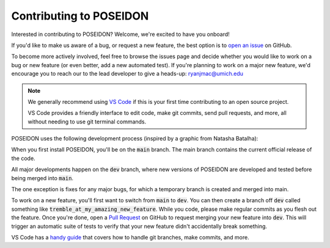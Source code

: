 Contributing to POSEIDON
========================

Interested in contributing to POSEIDON? Welcome, we're excited to have you onboard!

If you'd like to make us aware of a bug, or request a new feature, the 
best option is to `open an issue <https://github.com/MartianColonist/POSEIDON/issues>`_
on GitHub.

To become more actively involved, feel free to browse the issues page and decide
whether you would like to work on a bug or new feature (or even better, add
a new automated test). If you're planning to work on a major new feature, we'd 
encourage you to reach our to the lead developer to give a heads-up: 
ryanjmac@umich.edu

.. note::
   We generally recommend using `VS Code <https://code.visualstudio.com/>`_ if
   this is your first time contributing to an open source project.

   VS Code provides a friendly interface to edit code, make git commits, send 
   pull requests, and more, all without needing to use git terminal commands.

POSEIDON uses the following development process (inspired by a graphic from 
Natasha Batalha):

.. image:: ../_static/Git_Workflow.png

When you first install POSEIDON, you'll be on the :code:`main` branch. The main
branch contains the current official release of the code.

All major developments happen on the :code:`dev` branch, where new versions of 
POSEIDON are developed and tested before being merged into :code:`main`.

The one exception is fixes for any major bugs, for which a temporary branch is
created and merged into main.

To work on a new feature, you'll first want to switch from :code:`main` to 
:code:`dev`. You can then create a branch off :code:`dev` called something like 
:code:`tremble_at_my_amazing_new_feature`. While you code, please make regular 
commits as you flesh out the feature. Once you're done, open a `Pull Request 
<https://github.com/MartianColonist/POSEIDON/pulls>`_ on GitHub to request
merging your new feature into :code:`dev`. This will trigger an automatic suite
of tests to verify that your new feature didn't accidentally break something.

VS Code has a `handy guide <https://code.visualstudio.com/docs/sourcecontrol/overview>`_
that covers how to handle git branches, make commits, and more.

